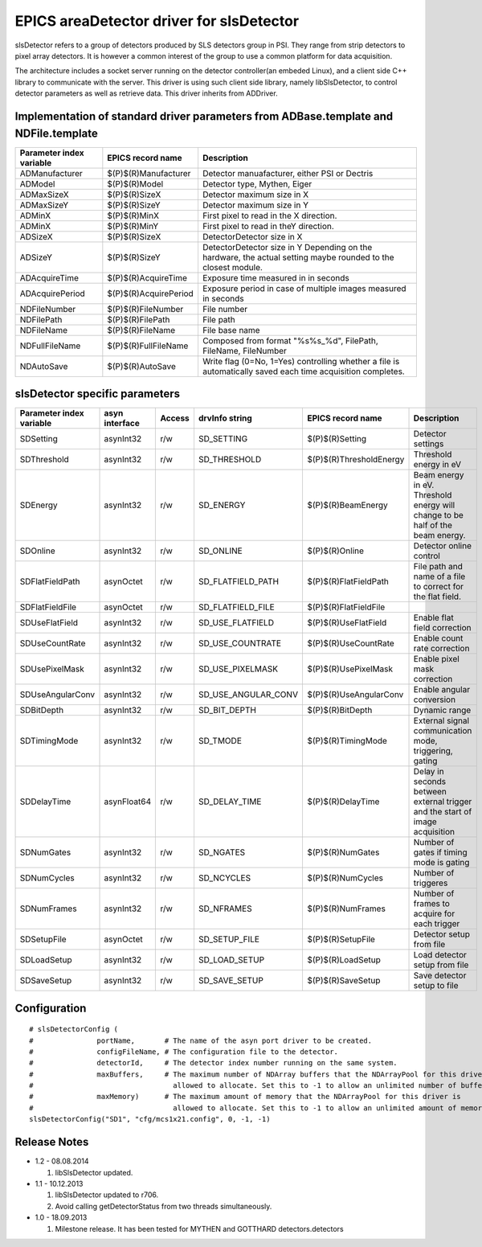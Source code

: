 EPICS areaDetector driver for slsDetector
=========================================

slsDetector refers to a group of detectors produced by SLS detectors group in PSI. 
They range from strip detectors to pixel array detectors. 
It is however a common interest of the group to use a common platform for data acquisition. 

The architecture includes a socket server running on the detector controller(an embeded Linux), 
and a client side C++ library to communicate with the server. This driver is using such client side library, namely libSlsDetector, to control detector parameters as well as retrieve data. This driver inherits from ADDriver.


Implementation of standard driver parameters from ADBase.template and NDFile.template
-------------------------------------------------------------------------------------

========================  =====================   ============
Parameter index variable  EPICS record name       Description
========================  =====================   ============
ADManufacturer            $(P)$(R)Manufacturer    Detector manuafacturer, either PSI or Dectris
ADModel                   $(P)$(R)Model           Detector type, Mythen, Eiger
ADMaxSizeX                $(P)$(R)SizeX           Detector maximum size in X
ADMaxSizeY                $(P)$(R)SizeY           Detector maximum size in Y
ADMinX                    $(P)$(R)MinX            First pixel to read in the X direction.
ADMinX                    $(P)$(R)MinY            First pixel to read in theY direction.
ADSizeX                   $(P)$(R)SizeX           DetectorDetector size in X
ADSizeY                   $(P)$(R)SizeY           DetectorDetector size in Y Depending on the hardware, the actual setting maybe rounded to the closest module.
ADAcquireTime             $(P)$(R)AcquireTime     Exposure time measured in in seconds
ADAcquirePeriod           $(P)$(R)AcquirePeriod   Exposure period in case of multiple images measured in seconds
NDFileNumber              $(P)$(R)FileNumber      File number
NDFilePath                $(P)$(R)FilePath        File path
NDFileName                $(P)$(R)FileName        File base name
NDFullFileName            $(P)$(R)FullFileName    Composed from format "%s%s_%d", FilePath, FileName, FileNumber
NDAutoSave                $(P)$(R)AutoSave        Write flag (0=No, 1=Yes) controlling whether a file is automatically saved each time acquisition completes.
========================  =====================   ============

slsDetector specific parameters
-------------------------------

========================  ============== ====== ===================  =======================   ============
Parameter index variable  asyn interface Access drvInfo string       EPICS record name         Description
========================  ============== ====== ===================  =======================   ============
SDSetting                 asynInt32      r/w    SD_SETTING           $(P)$(R)Setting           Detector settings
SDThreshold               asynInt32      r/w    SD_THRESHOLD         $(P)$(R)ThresholdEnergy   Threshold energy in eV
SDEnergy                  asynInt32      r/w    SD_ENERGY            $(P)$(R)BeamEnergy        Beam energy in eV. Threshold energy will change to be half of the beam energy.
SDOnline                  asynInt32      r/w    SD_ONLINE            $(P)$(R)Online            Detector online control
SDFlatFieldPath           asynOctet      r/w    SD_FLATFIELD_PATH    $(P)$(R)FlatFieldPath     File path and name of a file to correct for the flat field.
SDFlatFieldFile           asynOctet      r/w    SD_FLATFIELD_FILE    $(P)$(R)FlatFieldFile
SDUseFlatField            asynInt32      r/w    SD_USE_FLATFIELD     $(P)$(R)UseFlatField      Enable flat field correction
SDUseCountRate            asynInt32      r/w    SD_USE_COUNTRATE     $(P)$(R)UseCountRate      Enable count rate correction
SDUsePixelMask            asynInt32      r/w    SD_USE_PIXELMASK     $(P)$(R)UsePixelMask      Enable pixel mask correction
SDUseAngularConv          asynInt32      r/w    SD_USE_ANGULAR_CONV  $(P)$(R)UseAngularConv    Enable angular conversion       
SDBitDepth                asynInt32      r/w    SD_BIT_DEPTH         $(P)$(R)BitDepth          Dynamic range
SDTimingMode              asynInt32      r/w    SD_TMODE             $(P)$(R)TimingMode        External signal communication mode, triggering, gating 
SDDelayTime               asynFloat64    r/w    SD_DELAY_TIME        $(P)$(R)DelayTime         Delay in seconds between external trigger and the start of image acquisition
SDNumGates                asynInt32      r/w    SD_NGATES            $(P)$(R)NumGates          Number of gates if timing mode is gating        
SDNumCycles               asynInt32      r/w    SD_NCYCLES           $(P)$(R)NumCycles         Number of triggeres     
SDNumFrames               asynInt32      r/w    SD_NFRAMES           $(P)$(R)NumFrames         Number of frames to acquire for each trigger    
SDSetupFile               asynOctet      r/w    SD_SETUP_FILE        $(P)$(R)SetupFile         Detector setup from file        
SDLoadSetup               asynInt32      r/w    SD_LOAD_SETUP        $(P)$(R)LoadSetup         Load detector setup from file   
SDSaveSetup               asynInt32      r/w    SD_SAVE_SETUP        $(P)$(R)SaveSetup         Save detector setup to file     
========================  ============== ====== ===================  =======================   ============

Configuration
-------------

::

    # slsDetectorConfig (
    #               portName,       # The name of the asyn port driver to be created.
    #               configFileName, # The configuration file to the detector.
    #               detectorId,     # The detector index number running on the same system.
    #               maxBuffers,     # The maximum number of NDArray buffers that the NDArrayPool for this driver is 
    #                                 allowed to allocate. Set this to -1 to allow an unlimited number of buffers.
    #               maxMemory)      # The maximum amount of memory that the NDArrayPool for this driver is 
    #                                 allowed to allocate. Set this to -1 to allow an unlimited amount of memory.
    slsDetectorConfig("SD1", "cfg/mcs1x21.config", 0, -1, -1)


Release Notes
-------------

* 1.2 - 08.08.2014
  
  1. libSlsDetector updated.

* 1.1 - 10.12.2013

  1. libSlsDetector updated to r706.
  2. Avoid calling getDetectorStatus from two threads simultaneously.

* 1.0 - 18.09.2013

  1. Milestone release. It has been tested for MYTHEN and GOTTHARD detectors.detectors
